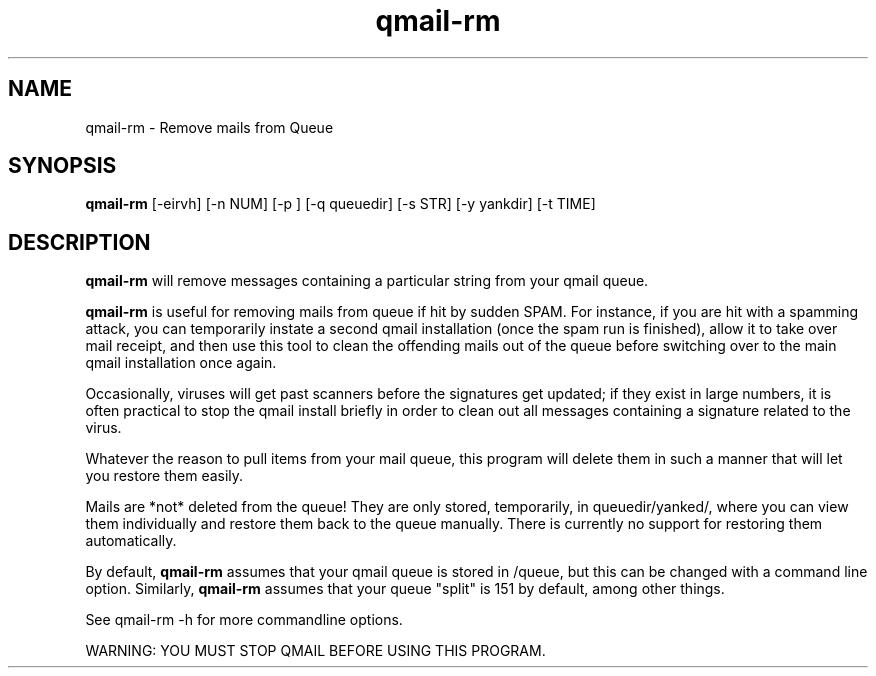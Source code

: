 .TH qmail-rm 1
.SH NAME
qmail-rm \- Remove mails from Queue
.SH SYNOPSIS
.B qmail-rm
[-eirvh]
[-n NUM]
[-p ]
[-q queuedir]
[-s STR]
[-y yankdir]
[-t TIME]

.SH DESCRIPTION

.B qmail-rm
will remove messages containing a particular string from your qmail queue.

.B
qmail-rm
is useful for removing mails from queue if hit by sudden SPAM.  For 
instance, if you are hit with a spamming attack, you can temporarily
instate a second qmail installation (once the spam run is finished),
allow it to take over mail receipt, and then use this tool to clean
the offending mails out of the queue before switching over to the main
qmail installation once again.

Occasionally, viruses will get past scanners before the signatures
get updated; if they exist in large numbers, it is often practical to
stop the qmail install briefly in order to clean out all messages 
containing a signature related to the virus.

Whatever the reason to pull items from your mail queue, this program
will delete them in such a manner that will let you restore them easily.

Mails are *not* deleted from the queue!  They are only stored, temporarily,
in queuedir/yanked/, where you can view them individually and
restore them back to the queue manually.  There is currently no support
for restoring them automatically.

By default, 
.B qmail-rm
assumes that your qmail queue is stored in
/queue, but this can be changed with a command line option.
Similarly,
.B qmail-rm
assumes that your queue "split" is 151 by
default, among other things.

See qmail-rm -h for more commandline options.

WARNING: YOU MUST STOP QMAIL BEFORE USING THIS PROGRAM.
